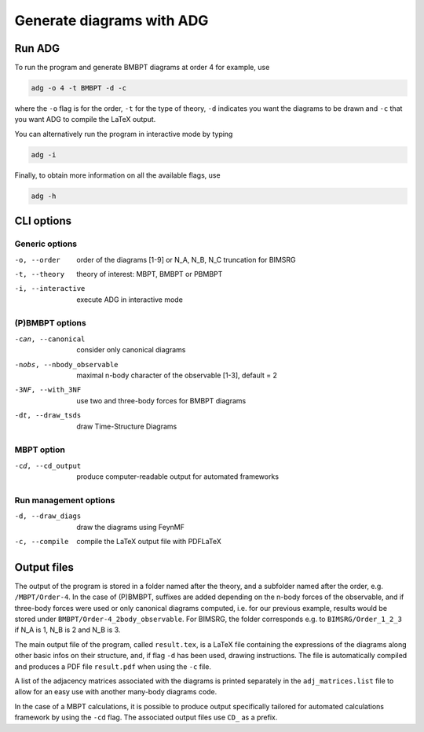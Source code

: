 Generate diagrams with ADG
==========================

Run ADG
--------

To run the program and generate BMBPT diagrams at order 4 for example, use

.. code:: bash

  adg -o 4 -t BMBPT -d -c

where the ``-o`` flag is for the order, ``-t`` for the type of theory,
``-d`` indicates you want the diagrams to be drawn and ``-c`` that you want
ADG to compile the LaTeX output.

You can alternatively run the program in interactive mode by typing

.. code:: bash

  adg -i

Finally, to obtain more information on all the available flags, use

.. code:: bash

  adg -h


CLI options
-----------

Generic options
*****************

-o, --order         order of the diagrams [1-9] or N_A, N_B, N_C truncation for BIMSRG
-t, --theory        theory of interest: MBPT, BMBPT or PBMBPT
-i, --interactive   execute ADG in interactive mode

(P)BMBPT options
*****************

-can, --canonical           consider only canonical diagrams
-nobs, --nbody_observable   maximal n-body character of the observable [1-3], default = 2
-3NF, --with_3NF            use two and three-body forces for BMBPT diagrams
-dt, --draw_tsds            draw Time-Structure Diagrams

MBPT option
************

-cd, --cd_output  produce computer-readable output for automated frameworks

Run management options
***********************

-d, --draw_diags  draw the diagrams using FeynMF
-c, --compile     compile the LaTeX output file with PDFLaTeX


Output files
------------

The output of the program is stored in a folder named after the theory, and a
subfolder named after the order, e.g. ``/MBPT/Order-4``. In the case of (P)BMBPT,
suffixes are added depending on the n-body forces of the observable, and if
three-body forces were used or only canonical diagrams computed, i.e. for our
previous example, results would be stored under
``BMBPT/Order-4_2body_observable``. For BIMSRG, the folder corresponds e.g. to
``BIMSRG/Order_1_2_3`` if N_A is 1, N_B is 2 and N_B is 3.

The main output file of the program, called ``result.tex``, is a LaTeX file
containing the expressions of the diagrams along other basic infos on their
structure, and, if flag ``-d`` has been used, drawing instructions. The file
is automatically compiled and produces a PDF file ``result.pdf`` when using the
``-c`` file.

A list of the adjacency matrices associated with the diagrams is printed
separately in the ``adj_matrices.list`` file to allow for an easy use with
another many-body diagrams code.

In the case of a MBPT calculations, it is possible to produce output
specifically tailored for automated calculations framework by
using the ``-cd`` flag. The associated output files use ``CD_`` as a prefix.
